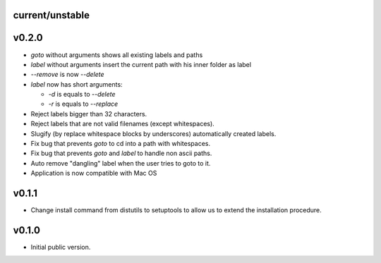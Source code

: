 current/unstable
----------------

v0.2.0
------

* `goto` without arguments shows all existing labels and paths

* `label` without arguments insert the current path with his inner folder as label

* `--remove` is now `--delete`

* `label` now has short arguments:

  * `-d` is equals to `--delete`

  * `-r` is equals to `--replace`

* Reject labels bigger than 32 characters.

* Reject labels that are not valid filenames (except whitespaces).

* Slugify (by replace whitespace blocks by underscores) automatically created labels.

* Fix bug that prevents `goto` to cd into a path with whitespaces.

* Fix bug that prevents `goto` and `label` to handle non ascii paths.

* Auto remove "dangling" label when the user tries to goto to it.

* Application is now compatible with Mac OS

v0.1.1
------

* Change install command from distutils to setuptools to allow us to extend the installation procedure.

v0.1.0
------

* Initial public version.